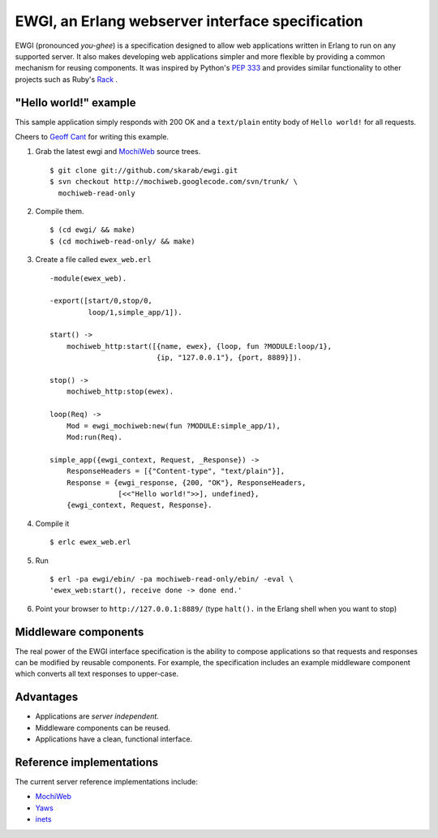 EWGI, an Erlang webserver interface specification
=================================================

EWGI (pronounced `you-ghee`) is a specification designed to allow web
applications written in Erlang to run on any supported server.  It
also makes developing web applications simpler and more flexible by
providing a common mechanism for reusing components.  It was inspired
by Python's `PEP 333`_ and provides similar functionality to other
projects such as Ruby's `Rack`_ .

"Hello world!" example
----------------------

This sample application simply responds with 200 OK and a
``text/plain`` entity body of ``Hello world!`` for all requests.

Cheers to `Geoff Cant`_ for writing this example.

#. Grab the latest ewgi and `MochiWeb`_ source trees.

   ::
  
    $ git clone git://github.com/skarab/ewgi.git
    $ svn checkout http://mochiweb.googlecode.com/svn/trunk/ \
      mochiweb-read-only

#. Compile them.

   ::
  
    $ (cd ewgi/ && make)
    $ (cd mochiweb-read-only/ && make)

#. Create a file called ``ewex_web.erl``

   ::
  
    -module(ewex_web).
    
    -export([start/0,stop/0,
             loop/1,simple_app/1]).
    
    start() ->
        mochiweb_http:start([{name, ewex}, {loop, fun ?MODULE:loop/1},
                             {ip, "127.0.0.1"}, {port, 8889}]).
    
    stop() ->
        mochiweb_http:stop(ewex).
    
    loop(Req) ->
        Mod = ewgi_mochiweb:new(fun ?MODULE:simple_app/1),
        Mod:run(Req).
   
    simple_app({ewgi_context, Request, _Response}) ->
        ResponseHeaders = [{"Content-type", "text/plain"}],
        Response = {ewgi_response, {200, "OK"}, ResponseHeaders,
                    [<<"Hello world!">>], undefined},
        {ewgi_context, Request, Response}.

#. Compile it

   ::
  
   $ erlc ewex_web.erl

#. Run

   ::
  
    $ erl -pa ewgi/ebin/ -pa mochiweb-read-only/ebin/ -eval \
    'ewex_web:start(), receive done -> done end.'

#. Point your browser to ``http://127.0.0.1:8889/`` (type ``halt().``
   in the Erlang shell when you want to stop)


Middleware components
---------------------

The real power of the EWGI interface specification is the ability to
compose applications so that requests and responses can be modified by
reusable components.  For example, the specification includes an
example middleware component which converts all text responses to
upper-case.

Advantages
----------

* Applications are `server independent.`
* Middleware components can be reused.
* Applications have a clean, functional interface.

Reference implementations
-------------------------

The current server reference implementations include:

* `MochiWeb`_
* `Yaws`_
* `inets`_

.. _PEP 333:
    http://www.python.org/dev/peps/pep-0333/
.. _Rack:
    http://rack.rubyforge.org/
.. _MochiWeb:
    http://code.google.com/p/mochiweb/
.. _Yaws:
    http://yaws.hyber.org/
.. _inets:
    http://erlang.org/doc/apps/inets/http_server.html
.. _Geoff Cant:
    http://github.com/archaelus/
